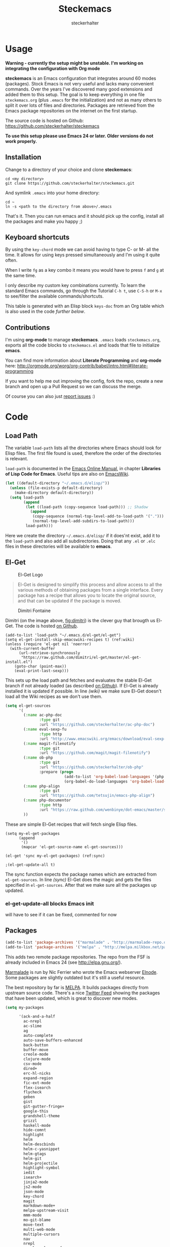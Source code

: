 #+Title: Steckemacs
#+Author: steckerhalter

* Options                                                  :noexport:ARCHIVE:
#+OPTIONS: todo:nil html-style:nil
#+HTML_HEAD: <link rel="stylesheet" type="text/css" href="/stuff/css/site.css" />
#+HTML_HEAD: <link rel="stylesheet" type="text/css" href="/stuff/css/steckemacs.css" />
#+HTML_HEAD: <link rel="stylesheet" type="text/css" href="/stuff/css/bootstrap-responsive.css" />
#+INFOJS_OPT: view:showall toc:t ftoc:t mouse:#555555 path:/stuff/js/org-info.js

* Usage

*Warning - currently the setup might be unstable. I'm working on integrating the configuration with Org mode*

*steckemacs* is an Emacs configuration that integrates around 60 modes (packages). Stock Emacs is not very useful and lacks many convenient commands. Over the years I've discovered many good extensions and added them to this setup. The goal is to keep everything in one file =steckemacs.org= (plus =.emacs= for the initialization) and not as many others to split it over lots of files and directories. Packages are retrieved from the Emacs package repositories on the internet on the first startup.

The source code is hosted on Github: [[https://github.com/steckerhalter/steckemacs]]

*To use this setup please use Emacs 24 or later. Older versions do not work properly.*

** Installation

Change to a directory of your choice and clone *steckemacs*:

#+BEGIN_SRC shell-script
    cd <my directory>
    git clone https://github.com/steckerhalter/steckemacs.git
#+END_SRC

And symlink =.emacs= into your home directory:

#+BEGIN_SRC shell-script
    cd ~
    ln -s <path to the directory from above>/.emacs
#+END_SRC

That's it. Then you can run emacs and it should pick up the config, install all the packages and make you happy ;)

** Keyboard shortcuts

By using the =key-chord= mode we can avoid having to type C- or M- all the time. It allows for using keys pressed simultaneously and I'm using it quite often.

When I write =fg= as a key combo it means you would have to press =f= and =g= at the same time.

I only describe my custom key combinations currently. To learn the standard Emacs commands, go through the Tutorial =C-h t=, use =C-S-h= or =M-x= to see/filter the available commands/shortcuts.

#+NAME: keys-doc
#+BEGIN_SRC emacs-lisp :var keys=keys :tangle no :results output raw :exports results
  (mapcar (lambda (l) (if (listp l)
                          (princ (format "| =%s= | %s |\n"(car l) (nth 1 l)))
                        (princ "|-\n")))
            keys)
#+END_SRC

This table is generated with an Elisp block =keys-doc= from an Org table which is also used in the code [[*Key%20Bindings][further below]].

** Contributions

I'm using *org-mode* to manage *steckemacs*. =.emacs= loads =steckemacs.org=, exports all the code blocks to =steckemacs.el= and loads that file to initialize *emacs*.

You can find more information about *Literate Programming* and *org-mode* here: http://orgmode.org/worg/org-contrib/babel/intro.html#literate-programming

If you want to help me out improving the config, fork the repo, create a new branch and open up a Pull Request so we can discuss the merge.

Of course you can also just [[https://github.com/steckerhalter/steckemacs/issues][report issues]] :)

* Code

** Load Path

The variable =load-path= lists all the directories where Emacs should look for Elisp files. The first file found is used, therefore the order of the directories is relevant.

=load-path= is documented in the [[http://www.gnu.org/software/emacs/manual/html_node/emacs/Lisp-Libraries.html][Emacs Online Manual]], in chapter *Libraries of Lisp Code for Emacs*. Useful tips are also on [[http://www.emacswiki.org/emacs/LoadPath][EmacsWiki]].

#+BEGIN_SRC emacs-lisp
  (let ((default-directory "~/.emacs.d/elisp/"))
    (unless (file-exists-p default-directory)
      (make-directory default-directory))
    (setq load-path
          (append
           (let ((load-path (copy-sequence load-path))) ;; Shadow
             (append
              (copy-sequence (normal-top-level-add-to-load-path '(".")))
              (normal-top-level-add-subdirs-to-load-path)))
           load-path)))
#+END_SRC

Here we create the directory =~/.emacs.d/elisp/= if it does'nt exist, add it to the =load-path= and also add all subdirectories. Doing that any =.el= or =.elc= files in these directories will be available to *emacs*.

** El-Get

#+CAPTION: El-Get Logo
#+NAME: el-get-logo
[[https://raw.github.com/dimitri/el-get/master/logo/el-get.png]]

#+BEGIN_QUOTE
El-Get is designed to simplify this process and allow access to all the various methods of obtaining packages from a single interface. Every package has a recipe that allows you to locate the original source, and that can be updated if the package is moved.
#+END_QUOTE

#+CAPTION: Dimitri Fontaine
#+NAME: fig:dimitri
[[http://tapoueh.org/images/dim.jpeg]]

Dimitri (on the image above, [[fig:dimitri]]) is the clever guy that brougth us El-Get. The code is hosted [[https://github.com/dimitri/el-get][on Github]].

#+BEGIN_SRC emacs-lisp -n -r
  (add-to-list 'load-path "~/.emacs.d/el-get/el-get")
  (setq el-get-install-skip-emacswiki-recipes t) (ref:wiki)
  (unless (require 'el-get nil 'noerror)
    (with-current-buffer
        (url-retrieve-synchronously
         "https://raw.github.com/dimitri/el-get/master/el-get-install.el")
      (goto-char (point-max))
      (eval-print-last-sexp)))
#+END_SRC

This sets up the load path and fetches and evaluates the stable El-Get branch if not already loaded (as described [[https://github.com/dimitri/el-get#basic-setup][on Github]]). If El-Get is already installed it is updated if possible. In line [[(wiki)]] we make sure El-Get doesn't load all the Wiki recipes as we don't use them.

#+BEGIN_SRC emacs-lisp :results silent
  (setq el-get-sources
        '(
          (:name ac-php-doc
                 :type git
                 :url "https://github.com/steckerhalter/ac-php-doc")
          (:name eval-sexp-fu
                 :type http
                 :url "http://www.emacswiki.org/emacs/download/eval-sexp-fu.el")
          (:name magit-filenotify
                 :type git
                 :url "https://github.com/magit/magit-filenotify")
          (:name ob-php
                 :type git
                 :url "https://github.com/steckerhalter/ob-php"
                 :prepare (progn
                            (add-to-list 'org-babel-load-languages '(php . t))
                            (org-babel-do-load-languages 'org-babel-load-languages org-babel-load-languages)))
          (:name php-align
                 :type git
                 :url "https://github.com/tetsujin/emacs-php-align")
          (:name php-documentor
                 :type http
                 :url "https://raw.github.com/wenbinye/dot-emacs/master/site-lisp/contrib/php-documentor.el")
          ))
#+END_SRC

These are simple El-Get recipes that will fetch single Elisp files.

#+BEGIN_SRC emacs-lisp -n -r
  (setq my-el-get-packages
        (append
         '()
         (mapcar 'el-get-source-name el-get-sources)))

  (el-get 'sync my-el-get-packages) (ref:sync)

  ;(el-get-update-all t)
#+END_SRC

The sync function expects the package names which are extracted from =el-get-sources=. In line [[(sync)]] El-Get does the magic and gets the files specified in =el-get-sources=. After that we make sure all the packages up updated.

*** TODO el-get-update-all blocks Emacs init

will have to see if it can be fixed, commented for now

** Packages

#+BEGIN_SRC emacs-lisp
  (add-to-list 'package-archives '("marmalade" . "http://marmalade-repo.org/packages/"))
  (add-to-list 'package-archives '("melpa" . "http://melpa.milkbox.net/packages/"))
#+END_SRC

This adds two remote package repositories. The repo from the FSF is already included in Emacs 24 (see http://elpa.gnu.org/).

[[http://marmalade-repo.org/][Marmalade]] is run by Nic Ferrier who wrote the Emacs webserver [[http://elnode.org/][Elnode]]. Some packages are slightly outdated but it's still a useful resource.

The best repository by far is [[http://melpa.milkbox.net/][MELPA]]. It builds packages directly from upstream source code. There's a nice [[https://twitter.com/melpa_emacs][Twitter Feed]] showing the packages that have been updated, which is great to discover new modes.

#+BEGIN_SRC emacs-lisp
  (setq my-packages

        '(ack-and-a-half
          ac-nrepl
          ac-slime
          ag
          auto-complete
          auto-save-buffers-enhanced
          back-button
          buffer-move
          creole-mode
          clojure-mode
          csv-mode
          dired+
          erc-hl-nicks
          expand-region
          fic-ext-mode
          flex-isearch
          flycheck
          geben
          gist
          git-gutter-fringe+
          google-this
          grandshell-theme
          grizzl
          haskell-mode
          hide-comnt
          highlight
          helm
          helm-descbinds
          helm-c-yasnippet
          helm-gtags
          helm-git
          helm-projectile
          highlight-symbol
          iedit
          isearch+
          jinja2-mode
          js2-mode
          json-mode
          key-chord
          magit
          markdown-mode+
          melpa-upstream-visit
          mmm-mode
          mo-git-blame
          move-text
          multi-web-mode
          multiple-cursors
          nav
          nrepl
          nrepl-eval-sexp-fu
          org
          org-reveal
          paredit
          php-eldoc
          php-mode
          popup
          pos-tip
          rainbow-mode
          robe
          restclient
          slime-js
          smart-mode-line
          smartparens
          visual-regexp
          volatile-highlights
          yaml-mode
          yari
          yasnippet)
        )
#+END_SRC

Quite a big list of packages. When Emacs starts up the first time it takes quite a while to install all of them.

#+BEGIN_SRC emacs-lisp
  (unless (condition-case nil
              (delete-process
               (make-network-process
                :name "stk/check-internet"
                :host "elpa.gnu.org"
                :service 80))
            (error t))
    (package-refresh-contents)
    (mapcar 'package-install
            (loop for p in my-packages
                  unless (package-installed-p p) collect p)))
#+END_SRC

This part first checks if there is an internet connection. If true it refreshes the package archive cache and goes on to install all the packages that are not yet installed.

** Key Bindings

#+BEGIN_SRC emacs-lisp
  (defvar my-keys-minor-mode-map (make-keymap) "my-keys-minor-mode keymap.")
#+END_SRC

This is a custom keymap. It is used for a [[my-keys-minor-mode][minor mode that is activated at the end]]. This is the only way I know of to make sure no other minor modes to these override special keys. Setting a global key will not suffice.

#+BEGIN_SRC emacs-lisp
  (key-chord-mode 1)
  (setq key-chord-two-keys-delay 0.03)
#+END_SRC

#+BEGIN_QUOTE
Key-chord lets you bind commands to combination of key-strokes. Here a "key chord" means two keys pressed simultaneously, or a single key quickly pressed twice.
#+END_QUOTE

The source code can be found on [[http://www.emacswiki.org/emacs/key-chord.el][EmacsWiki]].

We need to turn the mode on here so that we can map keys further below. We lower the delay so that chords are not triggered too easily.

#+NAME: gen-keys
#+BEGIN_SRC emacs-lisp :var keys=keys :results output :tangle no :exports none :colnames nil
  (mapcar (lambda (l)
            (let* ((type (car (last l)))
                   (key (pcase type
                        (`"global"
                         (setq type "global-set-key")
                         (format "(kbd \"%s\")" (car l)))
                        (`"key-chord"
                         (setq type "key-chord-define-global")
                         (format "\"%s\"" (car l)))
                        )))
              (princ (format "(%s %s %s)\n" type key (nth 2 l)))))
          keys)
#+END_SRC

#+BEGIN_SRC emacs-lisp :noweb yes :results silent
  <<gen-keys()>>
#+END_SRC

The code for the keys is generated from data in an Org table named =keys= by running it through some Elisp code =gen-keys= and spit out inside a code block via [[http://orgmode.org/manual/noweb.html][Noweb syntax]]. The same data is also used in the [[*Keyboard%20shortcuts][Keyboard shortcuts]] section to generate the documentation. I'd like to be able to have only one place to change key information and have it updated wherever necessary.

#+BEGIN_SRC emacs-lisp
  (define-key key-translation-map (kbd "C-t") (kbd "C-p"))
  (define-key my-keys-minor-mode-map (kbd "<C-return>") 'helm-mini)
#+END_SRC

=C-t= is translated to =C-p= (move up), this helps me with navigating using the [[http://en.wikipedia.org/wiki/Dvorak_Simplified_Keyboard][Dvorak keyboard layout]].
=my-keys-minor-mode-map= is used set =C-return= in this case in a way so that other minor modes cannot override it.

****                                                            :noexport:
#+TBLNAME: keys
| Combo             | Desciption                                                | Command                                                                                                                                    | Type      |
|-------------------+-----------------------------------------------------------+--------------------------------------------------------------------------------------------------------------------------------------------+-----------|
| C-c X             | Kill emacs (including the daemon if it is running)        | (lambda () (interactive) (shell-command "pkill emacs"))                                                                                    | global    |
| C-c s             | Open emacs shell                                          | 'shell                                                                                                                                     | global    |
| C-S-l             | List available packages                                   | 'package-list-packages-no-fetch                                                                                                            | global    |
| C-c d             | Change dictionary                                         | 'ispell-change-dictionary                                                                                                                  | global    |
| C-h C-f           | Go to the definition of the function under cursor         | 'find-function-at-point                                                                                                                    | global    |
| C-h C-v           | Go to the definition of the variable under cursor         | 'find-variable-at-point                                                                                                                    | global    |
| C-c C-w           | Browse URL under cursor                                   | 'browse-url-at-point                                                                                                                       | global    |
| cd                | Open dired in current file location                       | 'stk/dired                                                                                                                                 | key-chord |
| sb                | Open the speedbar                                         | 'speedbar                                                                                                                                  | key-chord |
| cg                | Customize group                                           | 'customize-group                                                                                                                           | key-chord |
| C-c m             | Toggle the menu bar                                       | 'menu-bar-mode                                                                                                                             | global    |
| C--               | Decrease the font size                                    | 'text-scale-decrease                                                                                                                       | global    |
| C-=               | Increase the font size                                    | 'text-scale-increase                                                                                                                       | global    |
| ln                | Show/hide the line numbers                                | 'linum-mode                                                                                                                                | key-chord |
| C-c r             | Revert a buffer to the saved state                        | 'revert-buffer                                                                                                                             | global    |
| C-x C-b           | use ido to switch buffers                                 | 'ido-switch-buffer                                                                                                                         | global    |
| <f6>              | Kill current buffer                                       | (lambda () (interactive) (kill-buffer (buffer-name)))                                                                                      | global    |
| <f8>              | Switch to "other" buffer                                  | (lambda () (interactive) (switch-to-buffer nil))                                                                                           | global    |
| jn                | Switch to "other" buffer                                  | (lambda () (interactive) (switch-to-buffer nil))                                                                                           | key-chord |
| fv                | Kill current buffer                                       | (lambda () (interactive) (kill-buffer (buffer-name)))                                                                                      | key-chord |
| <M-up>            | Move the current buffer window up                         | 'buf-move-up                                                                                                                               | global    |
| <M-down>          | Move the current buffer window down                       | 'buf-move-down                                                                                                                             | global    |
| <M-left>          | Move the current buffer window left                       | 'buf-move-left                                                                                                                             | global    |
| <M-right>         | Move the current buffer window right                      | 'buf-move-right                                                                                                                            | global    |
| eb                | Evaluate the current buffer                               | 'eval-buffer                                                                                                                               | key-chord |
| sv                | Save the current buffer                                   | 'save-buffer                                                                                                                               | key-chord |
| sc                | Switch to scratch buffer                                  | (lambda () (interactive)(switch-to-buffer "*scratch*"))                                                                                    | key-chord |
| C-0               | Select previous window                                    | (lambda () (interactive) (select-window (previous-window)))                                                                                | global    |
| C-9               | Select next window                                        | (lambda () (interactive) (select-window (next-window)))                                                                                    | global    |
| <f2>              | Split window vertically                                   | 'split-window-vertically                                                                                                                   | global    |
| <f3>              | Split window horizontally                                 | 'split-window-horizontally                                                                                                                 | global    |
| <f4>              | Delete current window (not the buffer)                    | 'delete-window                                                                                                                             | global    |
| <f5>              | Only keep the current window and delete all others        | 'delete-other-windows                                                                                                                      | global    |
| <C-left>          | Shrink window                                             | 'shrink-window                                                                                                                             | global    |
| <C-right>         | Enlarge window                                            | 'enlarge-window                                                                                                                            | global    |
| <C-up>            | Shrink window horizontally                                | 'shrink-window-horizontally                                                                                                                | global    |
| <C-down>          | Enlarge window horizontally                               | 'enlarge-window-horizontally                                                                                                               | global    |
| i9                | Toggle electric indent mode                               | 'electric-indent-mode                                                                                                                      | key-chord |
| M-W               | delete region (but don't put it into kill ring)           | 'delete-region                                                                                                                             | global    |
| C-c j             | Join lines together                                       | 'join-line                                                                                                                                 | global    |
| C-c w             | cleanup whitespaces                                       | 'whitespace-cleanup                                                                                                                        | global    |
| C-c i             | indent the whole the buffer                               | (lambda () (interactive) (indent-region (point-min) (point-max)))                                                                          | global    |
| ac                | Align nearby elements                                     | 'align-current                                                                                                                             | key-chord |
| C-c q             | toggles word wrap                                         | 'auto-fill-mode                                                                                                                            | global    |
| vg                | VC git grep                                               | 'vc-git-grep                                                                                                                               | key-chord |
| fg                | Grep find                                                 | 'grep-find                                                                                                                                 | key-chord |
| C-c o             | list matching regexp                                      | 'occur                                                                                                                                     | global    |
| M-6               | Find tag in a new window                                  | 'find-tag-other-window                                                                                                                     | global    |
| C-c n             | Show file name + path, save to clipboard                  | 'show-file-name                                                                                                                            | global    |
| <f9>              | Split window and show/hide last buffer                    | 'my/split-window                                                                                                                           | global    |
| <f7>              | Toggle arrangement of two windows horizontally/vertically | 'toggle-window-split                                                                                                                       | global    |
| C-c t             | Open terminal in current directory                        | (lambda () (interactive) (stk/open-terminal nil))                                                                                          | global    |
| C-c T             | Open terminal in current project root                     | (lambda () (interactive) (stk/open-terminal t))                                                                                            | global    |
| C-6               | Use autojump to navigate to a directory (with IDO)        | 'ido-autojump                                                                                                                              | global    |
| ag                | Use the ag cli tool to grep project                       | 'ag-project                                                                                                                                | key-chord |
| C-3               | Go backward in movement history                           | 'back-button-local-backward                                                                                                                | global    |
| C-4               | Go forward in movement history                            | 'back-button-local-forward                                                                                                                 | global    |
| C-c c             | Open deft (quick notes tool)                              | 'deft                                                                                                                                      | global    |
| C-c e             | Connect with  ERC                                         | (lambda () (interactive) (erc-tls :server erc-server :port erc-port :nick erc-nick :full-name erc-user-full-name :password erc-password )) | global    |
| C-8               | Select symbol under cursor, repeat to expand              | 'er/expand-region                                                                                                                          | global    |
| M-8               | Contract the current selection                            | 'er/contract-region                                                                                                                        | global    |
| fc                | Toggle flycheck mode                                      | 'flycheck-mode                                                                                                                             | key-chord |
| C-c f             | Toggle flyspell mode                                      | 'flyspell-mode                                                                                                                             | global    |
| gt                | Google "this"                                             | 'google-this                                                                                                                               | key-chord |
| gs                | Google search                                             | 'google-search                                                                                                                             | key-chord |
| M-x               | Helm M-x                                                  | 'helm-M-x                                                                                                                                  | global    |
| <C-f7>            | Helm mini                                                 | 'helm-mini                                                                                                                                 | global    |
| <C-S-iso-lefttab> | Helm for files                                            | 'helm-for-files                                                                                                                            | global    |
| C-x f             | Helm find files                                           | 'helm-find-files                                                                                                                           | global    |
| M-5               | Helm select etags                                         | 'helm-etags-select                                                                                                                         | global    |
| M-7               | Helm show the kill ring                                   | 'helm-show-kill-ring                                                                                                                       | global    |
| C-5               | Helm show all mark rings                                  | 'helm-all-mark-rings                                                                                                                       | global    |
| M-9               | Helm search for occurences in open buffers                | 'helm-occur                                                                                                                                | global    |
| M--               | Helm resume                                               | 'helm-resume                                                                                                                               | global    |
| C-S-h             | Helm describe key Bindings                                | 'helm-descbinds                                                                                                                            | global    |
| C-c h             | Helm navigate project files                               | 'helm-projectile                                                                                                                           | global    |
| fw                | Helm find files                                           | 'helm-find-files                                                                                                                           | key-chord |
| hg                | Helm grep                                                 | (lambda () (interactive) (let ((current-prefix-arg t)) (helm-do-grep)))                                                                    | key-chord |
| lo                | Helm locate                                               | 'helm-locate                                                                                                                               | key-chord |
| 34                | Helm imenu                                                | 'helm-imenu                                                                                                                                | key-chord |
| M-0               | Helm find files with Git                                  | 'helm-git-find-files                                                                                                                       | global    |
| <C-f8>            | Show/hide comments                                        | 'hide/show-comments-toggle                                                                                                                 | global    |
| M-2               | Show all symbols like the one cursor is located at        | 'highlight-symbol-occur                                                                                                                    | global    |
| M-3               | Previous symbol like the one the cursor is on             | (lambda () (interactive) (highlight-symbol-jump -1))                                                                                       | global    |
| M-4               | Next symbol like the one the cursor is on                 | (lambda () (interactive) (highlight-symbol-jump 1))                                                                                        | global    |
| C-c g             | Magit status - manual: http://magit.github.io/magit/      | 'magit-status                                                                                                                              | global    |
| C-c l             | Magit log                                                 | 'magit-log                                                                                                                                 | global    |
| bm                | Magit blame mode                                          | 'magit-blame-mode                                                                                                                          | key-chord |
| <C-f10>           | Move line or region up                                    | 'move-text-up                                                                                                                              | global    |
| <C-f9>            | Move line or region down                                  | 'move-text-down                                                                                                                            | global    |
| nm                | Open mu4e                                                 | 'mu4e                                                                                                                                      | key-chord |
| C-S-c C-S-c       | Edit region with multiple cursors                         | 'mc/edit-lines                                                                                                                             | global    |
| C-<               | Multiple cursors up                                       | 'mc/mark-previous-like-this                                                                                                                | global    |
| C->               | Multiple cursors down                                     | 'mc/mark-next-like-this                                                                                                                    | global    |
| C-*               | Mark all like "this" with multiple cursors                | 'mc/mark-all-like-this                                                                                                                     | global    |
| C-c A             | Org mode capture (todo)                                   | 'org-capture                                                                                                                               | global    |
| C-c a             | Open Org mode agenda                                      | (lambda () (interactive) (org-agenda nil "n"))                                                                                             | global    |
| bv                | PHP: var_dump die template                                | 'var_dump-die                                                                                                                              | key-chord |
| dv                | PHP: var_dump template                                    | 'var_dump                                                                                                                                  | key-chord |
| fr                | Projectile find file                                      | 'projectile-find-file                                                                                                                      | key-chord |
| rg                | Projectile grep                                           | 'projectile-grep                                                                                                                           | key-chord |
| ok                | Projectile multiple occur                                 | 'projectile-multi-occur                                                                                                                    | key-chord |
| aw                | Projectile ack                                            | 'projectile-ack                                                                                                                            | key-chord |
| vr                | Visual regexp/replace                                     | 'vr/replace                                                                                                                                | key-chord |
| C-x a s           | Toggle auto saving of buffers                             | 'auto-save-buffers-enhanced-toggle-activity                                                                                                | global    |

** General Options

#+BEGIN_SRC emacs-lisp
  ;; load the secrets if available
  (when (file-readable-p "~/.secrets.el") (load "~/.secrets.el"))

  (set-terminal-coding-system 'utf-8)
  (set-keyboard-coding-system 'utf-8)
  (set-language-environment "UTF-8")
  (prefer-coding-system 'utf-8)

  (setq
   inhibit-startup-message t
   backup-directory-alist `((".*" . ,temporary-file-directory)) ;don't clutter my fs and put backups into tmp
   auto-save-file-name-transforms `((".*" ,temporary-file-directory t))
   require-final-newline t            ;auto add newline at the end of file
   column-number-mode t               ;show the column number
   default-major-mode 'text-mode      ;use text mode per default
   truncate-partial-width-windows nil ;make side by side buffers break the lines
   mouse-yank-at-point t              ;middle click with the mouse yanks at point
   history-length 250                 ;default is 30
   locale-coding-system 'utf-8        ;utf-8 is default
   confirm-nonexistent-file-or-buffer nil
   vc-follow-symlinks t
   recentf-max-saved-items 5000
   eval-expression-print-length nil
   eval-expression-print-level nil
   )

  (setq-default
   tab-width 4
   indent-tabs-mode nil                ;use spaces instead of tabs
   c-basic-offset 4
   c-auto-hungry-state 1
   )

  (global-auto-revert-mode 1)          ;auto revert buffers when changed on disk
  (show-paren-mode t)                  ;visualize()
  (iswitchb-mode t)                    ;use advanced tab switching
  (blink-cursor-mode -1)
  (tool-bar-mode -1)                   ;disable the awful toolbar
  (menu-bar-mode -1)                   ;no menu
  (scroll-bar-mode -1)
  (savehist-mode 1)                    ;save minibuffer history

  ;(global-hl-line-mode 0)

  ;(defun yes-or-no-p (&rest ignored) t)    ;turn off most confirmations
  (defalias 'yes-or-no-p 'y-or-n-p)

  ; http://www.masteringemacs.org/articles/2010/11/14/disabling-prompts-emacs/
  (setq kill-buffer-query-functions
    (remq 'process-kill-buffer-query-function
           kill-buffer-query-functions))

  (put 'dired-find-alternate-file 'disabled nil) ;don't always open new buffers in dired

  (custom-set-variables
   ;; custom-set-variables was added by Custom.
   ;; If you edit it by hand, you could mess it up, so be careful.
   ;; Your init file should contain only one such instance.
   ;; If there is more than one, they won't work right.
   '(ansi-color-names-vector [("black" . "#8a8888") ("#EF3460" . "#F25A7D") ("#BDEF34" . "#DCF692") ("#EFC334" . "#F6DF92") ("#34BDEF" . "#92AAF6") ("#B300FF" . "#DF92F6") ("#3DD8FF" . "#5AF2CE") ("#FFFFFF" . "#FFFFFF")])
   '(ecb-options-version "2.40")
   '(send-mail-function (quote sendmail-send-it)))
   ;; '(session-use-package t nil (session)))
#+END_SRC

*** system specific settings

#+BEGIN_SRC emacs-lisp
  (when (eq system-type 'gnu/linux)
    (autoload 'ansi-color-for-comint-mode-on "ansi-color" nil t) ;activate coloring
    (add-hook 'shell-mode-hook 'ansi-color-for-comint-mode-on)   ;for the shell
    (setq x-select-enable-clipboard t)                           ;enable copy/paste from emacs to other apps
    )
#+END_SRC

** Theme, Faces, Frame

#+BEGIN_SRC emacs-lisp
  (load-theme 'grandshell t)

  (custom-set-faces
   '(default ((t (:background "black" :foreground "#babdb6" :family "Bitstream Vera Sans Mono" :height 89)))))

  ;; more useful frame title, that show either a file or a
  ;; buffer name (if the buffer isn't visiting a file)
  (setq frame-title-format
        '("" invocation-name " "(:eval (if (buffer-file-name)
                                        (abbreviate-file-name (buffer-file-name))
                                      "%b"))))
#+END_SRC

** Custom Functions

*** stk/dired

#+BEGIN_SRC emacs-lisp
  (defun stk/dired ()
    (interactive)
    (let ((file (or load-file-name
                   buffer-file-name)))
      (dired (if file (file-name-directory file)
               (getenv "HOME")))))
#+END_SRC

Try to open dired in the directory of the current file, otherwise in the home dir.

*** show-file-name

#+BEGIN_SRC emacs-lisp
(defun show-file-name ()
  "Show the full path file name in the minibuffer."
  (interactive)
  (message (buffer-file-name))
  (kill-new (file-truename buffer-file-name))
  )
#+END_SRC

Display, the copy the filename of current buffer to kill ring.

*** my/split-window

#+BEGIN_SRC emacs-lisp
    (defun my/split-window()
      "Split the window to see the most recent buffer in the other window.
    Call a second time to restore the original window configuration."
      (interactive)
      (if (eq last-command 'my/split-window)
          (progn
            (jump-to-register :my/split-window)
            (setq this-command 'my/unsplit-window))
        (window-configuration-to-register :my/split-window)
        (switch-to-buffer-other-window nil)))
#+END_SRC

*** toggle-window-split

#+BEGIN_SRC emacs-lisp
    (defun toggle-window-split ()
      (interactive)
      (if (= (count-windows) 2)
          (let* ((this-win-buffer (window-buffer))
             (next-win-buffer (window-buffer (next-window)))
             (this-win-edges (window-edges (selected-window)))
             (next-win-edges (window-edges (next-window)))
             (this-win-2nd (not (and (<= (car this-win-edges)
                         (car next-win-edges))
                         (<= (cadr this-win-edges)
                         (cadr next-win-edges)))))
             (splitter
              (if (= (car this-win-edges)
                 (car (window-edges (next-window))))
              'split-window-horizontally
            'split-window-vertically)))
        (delete-other-windows)
        (let ((first-win (selected-window)))
          (funcall splitter)
          (if this-win-2nd (other-window 1))
          (set-window-buffer (selected-window) this-win-buffer)
          (set-window-buffer (next-window) next-win-buffer)
          (select-window first-win)
          (if this-win-2nd (other-window 1))))))
#+END_SRC

*** stk/open-terminal

#+BEGIN_SRC emacs-lisp
    (defvar stk/terminal '("gnome-terminal" . "--working-directory=" )
      "Terminal executable and after the dot the working directory option for the terminal"
      )

    (defun stk/open-terminal (project-root-p)
      "Open the terminal emulator either from the project root or
      from the location of the current file."
      (start-process "*stk/terminal*" nil (car stk/terminal)
       (concat (cdr stk/terminal)
               (file-truename
                (if project-root-p (projectile-project-root)
                  (file-name-directory (or dired-directory load-file-name buffer-file-name)))
        ))
       )
      )
#+END_SRC

*** ido-autojump

#+BEGIN_SRC emacs-lisp
    (when (executable-find "autojump")
      (defun ido-autojump (&optional query)
        "Use autojump to open a directory with dired"
        (interactive)
        (unless query (setq query (read-from-minibuffer "Autojump query? ")))
        (let ((dir
               (let ((results
                      (split-string
                       (replace-regexp-in-string
                        ".*__.__" ""
                        (replace-regexp-in-string
                         "^'\\|'\n" ""
                         (shell-command-to-string (concat "autojump --bash --completion " query))))
                       "\n" t)))
                 (if (> (length results) 1)
                     (ido-completing-read "Dired: " results nil t)
                   (car results)))
               ))
          (if dir
              (if (file-readable-p dir)
                  (dired dir)
                (message "Directory %s doesn't exist" dir))
            (message "No directory found")
            )
          ))

      (defun autojump-add-directory ()
        "Adds the directory of the current buffer/file to the autojump database"
        (start-process "*autojump*" nil "autojump" "--add" (file-name-directory (buffer-file-name)))
        )
      (add-hook 'find-file-hook 'autojump-add-directory)
      )
#+END_SRC

** Advices

#+BEGIN_SRC emacs-lisp
  ;; slick-copy: make copy-past a bit more intelligent
  ;; from: http://www.emacswiki.org/emacs/SlickCopy
  (defadvice kill-ring-save (before slick-copy activate compile)
    "When called interactively with no active region, copy a single
  line instead."
    (interactive
      (if mark-active (list (region-beginning) (region-end))
        (message "Copied line")
        (list (line-beginning-position)
                 (line-beginning-position 2)))))

  (defadvice kill-region (before slick-cut activate compile)
    "When called interactively with no active region, kill a single
  line instead."
    (interactive
      (if mark-active (list (region-beginning) (region-end))
        (list (line-beginning-position)
          (line-beginning-position 2)))))

  ;; auto-close shell completion buffer from http://snarfed.org/automatically_close_completions_in_emacs_shell_comint_mode
  (defun comint-close-completions ()
    "Close the comint completions buffer.
  Used in advice to various comint functions to automatically close
  the completions buffer as soon as I'm done with it. Based on
  Dmitriy Igrishin's patched version of comint.el."
    (if comint-dynamic-list-completions-config
        (progn
          (set-window-configuration comint-dynamic-list-completions-config)
          (setq comint-dynamic-list-completions-config nil))))
  (defadvice comint-send-input (after close-completions activate)
    (comint-close-completions))
  (defadvice comint-dynamic-complete-as-filename (after close-completions activate)
    (if ad-return-value (comint-close-completions)))
  (defadvice comint-dynamic-simple-complete (after close-completions activate)
    (if (member ad-return-value '('sole 'shortest 'partial))
        (comint-close-completions)))
  (defadvice comint-dynamic-list-completions (after close-completions activate)
      (comint-close-completions)
      (if (not unread-command-events)
          ;; comint's "Type space to flush" swallows space. put it back in.
          (setq unread-command-events (listify-key-sequence " "))))

  ;; bury *scratch* buffer instead of kill it
  (defadvice kill-buffer (around kill-buffer-around-advice activate)
    (let ((buffer-to-kill (ad-get-arg 0)))
      (if (equal buffer-to-kill "*scratch*")
          (bury-buffer)
        ad-do-it)))
#+END_SRC

** modes

*** auctex-mode

#+BEGIN_SRC emacs-lisp
  (setq TeX-PDF-mode t)
  (setq TeX-parse-self t)
  (setq TeX-auto-save t)
  (setq TeX-save-query nil)

  (add-hook 'doc-view-mode-hook 'auto-revert-mode)
  (add-hook 'TeX-mode-hook
            '(lambda ()
               (define-key TeX-mode-map (kbd "<C-f8>")
                 (lambda ()
                   (interactive)
                   (TeX-command-menu "LaTeX")))
               )
            )
#+END_SRC

*** auto-complete

#+BEGIN_SRC emacs-lisp
  (require 'auto-complete-config)
  (ac-config-default)
  (setq ac-auto-show-menu 0.5)
  (setq ac-quick-help-height 50)
  (setq ac-quick-help-delay 1)
  (setq ac-use-fuzzy t)
  (setq ac-disable-faces nil)
  (setq ac-quick-help-prefer-x nil)

  (require 'pos-tip)
  ;; from http://emacswiki.org/emacs/AutoComplete
  (defun stk/ac-show-help ()
    "show docs for symbol at point or at beginning of list if not on a symbol"
    (interactive)
    (let ((s (save-excursion
               (or (symbol-at-point)
                   (progn (backward-up-list)
                          (forward-char)
                          (symbol-at-point))))))
      (let ((doc-string (ac-symbol-documentation s)))
        (if doc-string
            (if ac-quick-help-prefer-x
                (pos-tip-show doc-string 'popup-tip-face (point) nil -1)
              (popup-tip doc-string :point (point)))
          (message "No documentation for %s" s)
          ))))
  (define-key lisp-mode-shared-map (kbd "<f1>") 'stk/ac-show-help)
  (define-key lisp-mode-shared-map (kbd "C-c C-h") 'stk/ac-show-help)
#+END_SRC

*** auto-save-buffers-enhanced

#+BEGIN_SRC emacs-lisp :tangle no
  (require 'auto-save-buffers-enhanced)
  (auto-save-buffers-enhanced-include-only-checkout-path t)
  (auto-save-buffers-enhanced t)
  (setq auto-save-buffers-enhanced-interval 1.5)
  (setq auto-save-buffers-enhanced-quiet-save-p t)
#+END_SRC

*** back-button

#+BEGIN_SRC emacs-lisp
  (require 'back-button)
  (back-button-mode 1)
#+END_SRC

*** conf-mode

#+BEGIN_SRC emacs-lisp
  (add-to-list 'auto-mode-alist '("\\.tks\\'" . conf-mode))
  (add-to-list 'ac-modes 'conf-mode)
#+END_SRC

*** deft

#+BEGIN_SRC emacs-lisp
  (setq
   deft-extension "org"
   deft-directory "~/org/deft"
   deft-text-mode 'org-mode
   deft-use-filename-as-title t
   )
#+END_SRC

*** dired+

#+BEGIN_SRC emacs-lisp
  (toggle-diredp-find-file-reuse-dir 1)
  (setq diredp-hide-details-initially-flag nil)
  (setq diredp-hide-details-propagate-flag nil)
#+END_SRC

It seems that both flags are necessary to make dired+ not hide the details.

*** eval-sexp-fu

#+BEGIN_SRC emacs-lisp
  (when (and (>= emacs-major-version 24) (>= emacs-minor-version 3))
    (require 'eval-sexp-fu)
    (setq eval-sexp-fu-flash-duration 0.4)
    (turn-on-eval-sexp-fu-flash-mode)
    (key-chord-define lisp-interaction-mode-map "90" 'eval-sexp-fu-eval-sexp-inner-list)
    (key-chord-define emacs-lisp-mode-map "90" 'eval-sexp-fu-eval-sexp-inner-list)
    (define-key lisp-interaction-mode-map (kbd "C-c C-c") 'eval-sexp-fu-eval-sexp-inner-list)
    (define-key lisp-interaction-mode-map (kbd "C-c C-e") 'eval-sexp-fu-eval-sexp-inner-sexp)
    (define-key emacs-lisp-mode-map (kbd "C-c C-c") 'eval-sexp-fu-eval-sexp-inner-list)
    (define-key emacs-lisp-mode-map (kbd "C-c C-e") 'eval-sexp-fu-eval-sexp-inner-sexp)
  )
#+END_SRC

*** erc mode

#+BEGIN_SRC emacs-lisp
  (add-hook 'erc-mode-hook (lambda ()
                             (erc-truncate-mode t)
                             (erc-fill-disable)
                             (set (make-local-variable 'scroll-conservatively) 1000)
                             )
            )
  (setq erc-timestamp-format "%H:%M "
        erc-fill-prefix "      "
        erc-insert-timestamp-function 'erc-insert-timestamp-left)
  (setq erc-interpret-mirc-color t)
  (setq erc-kill-buffer-on-part t)
  (setq erc-kill-queries-on-quit t)
  (setq erc-kill-server-buffer-on-quit t)
  (setq erc-server-send-ping-interval 45)
  (setq erc-server-send-ping-timeout 180)
  (setq erc-server-reconnect-timeout 60)
  (erc-track-mode t)
  (setq erc-track-exclude-types '("JOIN" "NICK" "PART" "QUIT" "MODE"
                                  "324" "329" "332" "333" "353" "477"))
  (setq erc-hide-list '("JOIN" "PART" "QUIT" "NICK"))

  ;; ------ template for .secrets.el
  ;; (setq erc-prompt-for-nickserv-password nil)
  ;; (setq erc-server "hostname"
  ;;       erc-port 7000
  ;;       erc-nick "user"
  ;;       erc-user-full-name "user"
  ;;       erc-email-userid "user"
  ;;       erc-password "user:pw"
  ;;       )
#+END_SRC

*** fic-ext-mode

#+BEGIN_SRC emacs-lisp
  (add-hook 'prog-mode-hook 'fic-ext-mode) ;; highlight TODO/FIXME/...
#+END_SRC

*** flex-isearch

#+BEGIN_SRC emacs-lisp
  (setq flex-isearch-auto 'on-failed)
  (flex-isearch-mode 1)
#+END_SRC

*** flycheck-mode

#+BEGIN_SRC emacs-lisp
  (add-hook 'php-mode-hook 'flycheck-mode)
  (add-hook 'sh-mode-hook 'flycheck-mode)
  (add-hook 'json-mode-hook 'flycheck-mode)
  (add-hook 'nxml-mode-hook 'flycheck-mode)

#+END_SRC

*** fringe

#+BEGIN_SRC emacs-lisp
  (setq indicate-buffer-boundaries 'left)
#+END_SRC

*** google-this

#+BEGIN_SRC emacs-lisp
  (google-this-mode 1)
#+END_SRC

*** haskell-mode

#+BEGIN_SRC emacs-lisp
  (require 'haskell-mode)
  (setq haskell-indent-thenelse 3)
  (add-hook 'haskell-mode-hook 'turn-on-haskell-doc-mode)
  (add-hook 'haskell-mode-hook 'turn-on-haskell-indent)
#+END_SRC

*** helm

#+BEGIN_SRC emacs-lisp
  (require 'helm-config)
  (setq enable-recursive-minibuffers t)
  (helm-mode 1)
  (helm-gtags-mode 1)
  (setq helm-idle-delay 0.1)
  (setq helm-input-idle-delay 0.1)
  (setq helm-buffer-max-length 50)
  (require 'helm-git)
#+END_SRC

*** highlight-symbol

#+BEGIN_SRC emacs-lisp
  (setq highlight-symbol-on-navigation-p t)
  (setq highlight-symbol-idle-delay 0.2)
  (add-hook 'prog-mode-hook 'highlight-symbol-mode)
#+END_SRC

*** html-mode

#+BEGIN_SRC emacs-lisp
  (add-to-list 'ac-modes 'html-mode)
#+END_SRC

*** ido-mode

#+BEGIN_SRC emacs-lisp
  (setq ido-enable-flex-matching t
        ido-auto-merge-work-directories-length -1
        ido-create-new-buffer 'always
        ido-everywhere t
        ido-default-buffer-method 'selected-window
        ido-max-prospects 32
        )
  (ido-mode 1)
#+END_SRC

*** iedit

#+BEGIN_SRC emacs-lisp
  (require 'iedit)
  (setq iedit-unmatched-lines-invisible-default t)
#+END_SRC

*** isearch+

#+BEGIN_SRC emacs-lisp
  (eval-after-load "isearch" '(require 'isearch+))
#+END_SRC

*** jinja2-mode for twig

#+BEGIN_SRC emacs-lisp
  (require 'jinja2-mode)
  (add-to-list 'auto-mode-alist '("\\.twig$" . jinja2-mode))
#+END_SRC

*** js2-mode

#+BEGIN_SRC emacs-lisp
  (add-to-list 'auto-mode-alist '("\\.js$" . js2-mode))
  (add-hook 'js2-mode-hook
            (lambda ()
              (when (fboundp 'slime-js-minor-mode) (slime-js-minor-mode 1))
              (local-set-key (kbd "C-c C-v") 'slime-eval-region)
              (local-set-key (kbd "C-c b") 'slime-eval-buffer)
              (local-set-key (kbd "C-x C-e") (lambda () (interactive) (slime-eval-region (line-beginning-position) (line-end-position))))
              (local-set-key (kbd "C-c h") (lambda () (interactive) (mark-paragraph) (slime-eval-region (region-beginning) (region-end))))
              ))
#+END_SRC

*** json-mode

#+BEGIN_SRC emacs-lisp
  (add-to-list 'auto-mode-alist '("\\.json\\'" . json-mode))
#+END_SRC

*** magit

#+BEGIN_SRC emacs-lisp
  (setq magit-commit-all-when-nothing-staged t)
  (add-hook 'magit-status-mode-hook 'magit-filenotify-mode)
#+END_SRC

*** markdown

#+BEGIN_SRC emacs-lisp
  (add-to-list 'auto-mode-alist '("\\.markdown\\'" . markdown-mode))
  (add-to-list 'auto-mode-alist '("\\.md\\'" . markdown-mode))
#+END_SRC

*** melpa-upstream-visit

#+BEGIN_SRC emacs-lisp
  (require 'melpa-upstream-visit)
#+END_SRC

*** move-text

#+BEGIN_SRC emacs-lisp
  (require 'move-text)
#+END_SRC

*** mu4e

#+BEGIN_SRC emacs-lisp
  (when (file-exists-p "/usr/local/share/emacs/site-lisp/mu4e")
    (add-to-list 'load-path "/usr/local/share/emacs/site-lisp/mu4e")
    (autoload 'mu4e "mu4e" "Mail client based on mu (maildir-utils)." t)
    (require 'org-mu4e)
    ;; enable inline images
    (setq mu4e-view-show-images t)
    ;; use imagemagick, if available
    (when (fboundp 'imagemagick-register-types)
      (imagemagick-register-types))
    (setq mu4e-html2text-command "html2text -utf8 -width 72")
    (setq mu4e-update-interval 60)
    (setq mu4e-auto-retrieve-keys t)
    (setq mu4e-headers-leave-behavior 'apply)
    (setq mu4e-headers-visible-lines 20)

    (add-hook 'mu4e-headers-mode-hook (lambda () (local-set-key (kbd "X") (lambda () (interactive) (mu4e-mark-execute-all t)))))
    (add-hook 'mu4e-view-mode-hook (lambda () (local-set-key (kbd "X") (lambda () (interactive) (mu4e-mark-execute-all t)))))

    (defun mu4e-headers-mark-all-unread-read ()
      (interactive)
      (mu4e~headers-mark-for-each-if
       (cons 'read nil)
       (lambda (msg param)
         (memq 'unread (mu4e-msg-field msg :flags)))))

    (defun mu4e-flag-all-read ()
      (interactive)
      (mu4e-headers-mark-all-unread-read)
      (mu4e-mark-execute-all t))

    (setq message-kill-buffer-on-exit t)

    )
#+END_SRC

*** nrepl

#+BEGIN_SRC emacs-lisp
  (add-hook 'nrepl-interaction-mode-hook 'nrepl-turn-on-eldoc-mode)
  (setq nrepl-popup-stacktraces nil)
  (setq nrepl-popup-stacktraces-in-repl nil)
  (setq nrepl-hide-special-buffers t)

  ;; font-locking for the nrepl
  ;; https://github.com/kylefeng/.emacs.d/commit/45f2bece4652f4345ec08e68e8ef0608b81c5db7
  (add-hook 'nrepl-mode-hook
            (lambda ()
              (font-lock-mode nil)
              (clojure-mode-font-lock-setup)
              (font-lock-mode t)))

  (require 'ac-nrepl)
  (add-hook 'nrepl-mode-hook 'ac-nrepl-setup)
  (add-hook 'nrepl-interaction-mode-hook 'ac-nrepl-setup)
  (add-to-list 'ac-modes 'nrepl-mode)
  (define-key nrepl-interaction-mode-map (kbd "C-c C-d") 'ac-nrepl-popup-doc)
#+END_SRC

*** nrepl-eval-sexp-fu

#+BEGIN_SRC emacs-lisp
  (require 'nrepl-eval-sexp-fu)
  (setq nrepl-eval-sexp-fu-flash-duration 0.4)
#+END_SRC

*** org-mode

#+BEGIN_SRC emacs-lisp
  (require 'org)
  (require 'ox-org)
  (require 'ox-md)
  (let ((todo "~/org/todo.org"))
    (when (file-readable-p todo)
      (setq org-agenda-files '("~/org/todo.org" "~/org/deft/"))
      (setq initial-buffer-choice (lambda ()
                                    (org-agenda nil "n")
                                    (delete-other-windows)
                                    (current-buffer)
                                    ))
      ))
  (add-to-list 'auto-mode-alist '("\\.org\\'" . org-mode))
  (setq org-startup-folded 'nofold)
  (setq org-startup-indented t)
  (setq org-startup-with-inline-images t)
  (setq org-startup-truncated nil)
  (setq org-refile-targets '((org-agenda-files :maxlevel . 3)))
  (setq org-src-fontify-natively t)
  (setq org-src-tab-acts-natively t)
  (setq org-confirm-babel-evaluate nil)
  (setq org-use-speed-commands t)
  (setq org-default-notes-file (concat org-directory "/todo.org"))

  (setq org-capture-templates
        '(
          ("t" "Task" entry (file+headline "" "Tasks") "* TODO %?\n  %u\n  %a")
          ("s" "Simple Task" entry (file+headline "" "Tasks") "* TODO %?\n  %U\n")
          ))

  (add-to-list 'org-structure-template-alist '("m" "#+BEGIN_SRC emacs-lisp\n?\n#+END_SRC\n"))

  ;; minted
  (require 'ox-latex)
  (add-to-list 'org-latex-packages-alist '("" "minted"))
  (setq org-latex-listings 'minted)

  (setq org-latex-pdf-process
        '("pdflatex -shell-escape -interaction nonstopmode -output-directory %o %f"
          "pdflatex -shell-escape -interaction nonstopmode -output-directory %o %f"
          "pdflatex -shell-escape -interaction nonstopmode -output-directory %o %f"))

  (setq
   appt-display-mode-line t     ; show in the modeline
   appt-display-format 'window)
  (appt-activate 1)              ; activate appt (appointment notification)

  (org-agenda-to-appt)           ; add appointments on startup

  ;; add new appointments when saving the org buffer, use 'refresh argument to do it properly
  (add-hook 'org-mode-hook
            (lambda ()
              (add-hook 'after-save-hook '(lambda () (org-agenda-to-appt 'refresh)) nil 'make-it-local)
              (local-set-key "\C-cd" 'org-toodledo-mark-task-deleted)
              (local-set-key "\C-cs" 'org-toodledo-sync)
              ))
  (setq appt-disp-window-function '(lambda (min-to-app new-time msg) (interactive)
                                     (shell-command (concat "notify-send -i /usr/share/icons/gnome/32x32/status/appointment-soon.png '" (format "Appointment in %s min" min-to-app) "' '" msg "'")))
        )
  ;; add state to the sorting strategy of todo
  (setcdr (assq 'todo org-agenda-sorting-strategy) '(todo-state-up priority-down category-keep))
  ;; define todo states: set time stamps one waiting, delegated and done
  (setq org-todo-keywords
        '((sequence
           "TODO(t)"
           "REMINDER(r)"
           "WAITING(w!)"
           "DELEGATED(g!)"
           "SOMEDAY(s)"
           "|"
           "DONE(d!)"
           )))
#+END_SRC

*** org-reveal

#+BEGIN_SRC emacs-lisp
  (load "org-reveal")
  (define-key org-mode-map (kbd "C-c C-v") 'org-reveal-export-to-html)
#+END_SRC

*** php-mode

#+BEGIN_SRC emacs-lisp
  (require 'php-mode)
  (add-to-list 'auto-mode-alist '("\\.module\\'" . php-mode))
  (setq php-mode-coding-style "Symfony2")
  (setq php-template-compatibility nil)

  (let ((manual "/usr/share/doc/php-doc/html/"))
    (when (file-readable-p manual)
      (setq php-manual-path manual)))

  (defun setup-php-mode ()
    (require 'php-documentor nil t)
    (local-set-key (kbd "C-c p") 'php-documentor-dwim)
    (require 'php-align nil t)
    (php-align-setup)
    (php-eldoc-enable)
    (set-up-php-ac)
    )

  (add-hook 'php-mode-hook 'setup-php-mode)

  ;; die me some var_dump quickly
  (defun var_dump-die ()
    (interactive)
    (let ((expression (if (region-active-p)
                          (buffer-substring (region-beginning) (region-end))
                        (sexp-at-point)))
          (line (thing-at-point 'line))
          (pre "die(var_dump(")
          (post "));")
          )
      (if expression
          (progn
            (beginning-of-line)
            (if (string-match "return" line)
                (progn
                  (newline)
                  (previous-line))
              (next-line)
              (newline)
              (previous-line)
              )
            (insert pre)
            (insert (format "%s" expression))
            (insert post))
        ()
        (insert pre)
        (insert post)
        (backward-char (length post))
        )))

  (defun var_dump ()
    (interactive)
    (if (region-active-p)
      (progn
        (goto-char (region-end))
        (insert ");")
        (goto-char (region-beginning))
        (insert "var_dump("))
      (insert "var_dump();")
      (backward-char 3)
      ))
#+END_SRC

*** prog-mode

#+BEGIN_SRC emacs-lisp
  (add-hook 'prog-mode-hook (lambda () (interactive) (setq show-trailing-whitespace 1))) ; show whitespace errors
#+END_SRC

*** projectile

#+BEGIN_SRC emacs-lisp
  (require 'projectile nil t)
  (setq projectile-completion-system 'grizzl)
#+END_SRC

*** rainbow-mode

#+BEGIN_SRC emacs-lisp
  (dolist (hook '(css-mode-hook
                  html-mode-hook
                  js-mode-hook
                  emacs-lisp-mode-hook
                  org-mode-hook
                  text-mode-hook
                  ))
    (add-hook hook 'rainbow-mode)
    )
#+END_SRC

*** robe

#+BEGIN_SRC emacs-lisp
  (add-hook 'ruby-mode-hook
            (lambda ()
              (robe-mode 1)
              (push 'ac-source-robe ac-sources)))
#+END_SRC

*** saveplace

#+BEGIN_SRC emacs-lisp
  (require 'saveplace)
  (setq-default save-place t)
#+END_SRC

*** smart-mode-line

#+BEGIN_SRC emacs-lisp
  (setq sml/show-encoding t)
  (setq sml/vc-mode-show-backend t)
  (setq sml/override-theme nil)
  (sml/setup)
  (set-face-attribute 'sml/prefix nil :foreground "#dcf692")
  (set-face-attribute 'sml/folder nil :foreground "#f09fff")
  (set-face-attribute 'sml/filename nil :foreground "#f6df92")
  (set-face-attribute 'sml/vc-edited nil :foreground "#ff5f87")
#+END_SRC

*** smartparens

#+BEGIN_SRC emacs-lisp
  (require 'smartparens-config)
  (smartparens-global-mode t)
  (define-key sp-keymap (kbd "M-o") 'sp-backward-sexp)
  (define-key sp-keymap (kbd "M-i") 'sp-forward-sexp)
  (define-key sp-keymap (kbd "C-{") 'sp-select-previous-thing)
  (define-key sp-keymap (kbd "C-}") 'sp-select-next-thing)
  (define-key sp-keymap (kbd "C-\\") 'sp-select-previous-thing-exchange)
  (define-key sp-keymap (kbd "C-]") 'sp-select-next-thing-exchange)
  ;; "fix"" highlight issue in scratch buffer
  (custom-set-faces '(sp-pair-overlay-face ((t ()))))
#+END_SRC

*** sgml

#+BEGIN_SRC emacs-lisp
  (setq sgml-basic-offset 4)
  (add-hook 'sgml-mode-hook 'sgml-electric-tag-pair-mode)
#+END_SRC

*** slime

#+BEGIN_SRC emacs-lisp
  (when (file-exists-p "~/quicklisp/slime-helper.el") (load "~/quicklisp/slime-helper.el"))
  (add-hook 'slime-mode-hook 'set-up-slime-ac)
  (add-hook 'slime-repl-mode-hook 'set-up-slime-ac)
  (eval-after-load "auto-complete"
    '(add-to-list 'ac-modes 'slime-repl-mode))
#+END_SRC

*** term-mode

#+BEGIN_SRC emacs-lisp
  (add-hook 'term-mode-hook (lambda()
                  (yas-minor-mode -1)))
#+END_SRC

*** tempo

#+BEGIN_SRC emacs-lisp
  (require 'tempo nil t)
#+END_SRC

*** uniqify

#+BEGIN_SRC emacs-lisp
  (require 'uniquify)
  (setq uniquify-buffer-name-style 'forward)
  (setq uniquify-min-dir-content 2)
#+END_SRC

*** yaml-mode

#+BEGIN_SRC emacs-lisp
  (setq yaml-indent-offset 4)
#+END_SRC

*** yasnippets

#+BEGIN_SRC emacs-lisp
  (yas-global-mode 1)
  (setq yas-prompt-functions '(yas-completing-prompt yas-ido-prompt yas-x-prompt yas-dropdown-prompt yas-no-prompt))
#+END_SRC

*** w3m

#+BEGIN_SRC emacs-lisp
  (when (require 'w3m nil t)
    (setq
     w3m-use-favicon nil
     w3m-default-display-inline-images t
     w3m-search-word-at-point nil
     w3m-use-cookies t
     w3m-home-page "http://en.wikipedia.org/"
     w3m-cookie-accept-bad-cookies t
     w3m-session-crash-recovery nil)
    (add-hook 'w3m-mode-hook
              (function (lambda ()
                          (set-face-foreground 'w3m-anchor-face "LightSalmon")
                          (set-face-foreground 'w3m-arrived-anchor-face "LightGoldenrod")
                          ;;(set-face-background 'w3m-image-anchor "black")
                          (load "w3m-lnum")
                          (defun w3m-go-to-linknum ()
                            "Turn on link numbers and ask for one to go to."
                            (interactive)
                            (let ((active w3m-lnum-mode))
                              (when (not active) (w3m-lnum-mode))
                              (unwind-protect
                                  (w3m-move-numbered-anchor (read-number "Anchor number: "))
                                (when (not active) (w3m-lnum-mode))))
                            (w3m-view-this-url)
                            )
                          (define-key w3m-mode-map "f" 'w3m-go-to-linknum)
                          (define-key w3m-mode-map "L" 'w3m-lnum-mode)
                          (define-key w3m-mode-map "o" 'w3m-previous-anchor)
                          (define-key w3m-mode-map "i" 'w3m-next-anchor)
                          (define-key w3m-mode-map "w" 'w3m-search-new-session)
                          (define-key w3m-mode-map "p" 'w3m-previous-buffer)
                          (define-key w3m-mode-map "n" 'w3m-next-buffer)
                          (define-key w3m-mode-map "z" 'w3m-delete-buffer)
                          (define-key w3m-mode-map "O" 'w3m-goto-new-session-url)
                          )))
    )
#+END_SRC

*** yaml-mode

#+BEGIN_SRC emacs-lisp
  (setq yaml-indent-offset 4)
#+END_SRC

** end

*** my-keys-minor-mode

#+BEGIN_SRC emacs-lisp
  (define-minor-mode my-keys-minor-mode
    "A minor mode so that my key settings override annoying major modes."
    t " K" 'my-keys-minor-mode-map)
  (my-keys-minor-mode 1)
#+END_SRC

#+HTML: <script type="text/javascript" src="//ajax.googleapis.com/ajax/libs/jquery/1.9.1/jquery.min.js"></script>
#+HTML: <script type="text/javascript" src="/stuff/js/bootstrap.min.js"></script>
